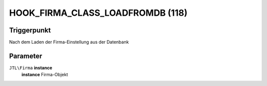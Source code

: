 HOOK_FIRMA_CLASS_LOADFROMDB (118)
=================================

Triggerpunkt
""""""""""""

Nach dem Laden der Firma-Einstellung aus der Datenbank

Parameter
"""""""""

``JTL\Firma`` **instance**
    **instance** Firma-Objekt

